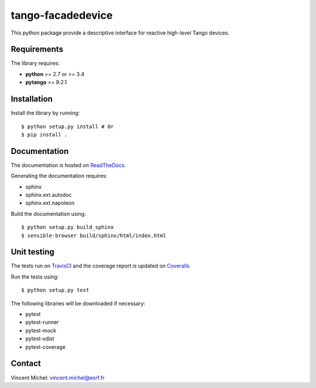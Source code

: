 tango-facadedevice
==================

|Doc Status|
|Build Status|
|Coverage Status|

This python package provide a descriptive interface for reactive high-level
Tango devices.


Requirements
------------

The library requires:

- **python** >= 2.7 or >= 3.4
- **pytango** >= 9.2.1


Installation
------------

Install the library by running::


    $ python setup.py install # Or
    $ pip install .


Documentation
-------------

The documentation is hosted on ReadTheDocs_.

Generating the documentation requires:

- sphinx
- sphinx.ext.autodoc
- sphinx.ext.napoleon

Build the documentation using::

    $ python setup.py build_sphinx
    $ sensible-browser build/sphinx/html/index.html


Unit testing
------------

The tests run on TravisCI_ and the coverage report is updated on Coveralls_

Run the tests using::

    $ python setup.py test

The following libraries will be downloaded if necessary:

- pytest
- pytest-runner
- pytest-mock
- pytest-xdist
- pytest-coverage


Contact
-------

Vincent Michel: vincent.michel@esrf.fr

.. |Doc Status| image:: http://readthedocs.org/projects/tango-facadedevice/badge/?version=latest
		:target: http://tango-facadedevice.readthedocs.io/en/latest/?badge=latest
		:alt:

.. |Build Status| image:: https://travis-ci.org/MaxIV-KitsControls/tango-facadedevice.svg?branch=master
                  :target: https://travis-ci.org/MaxIV-KitsControls/tango-facadedevice
                  :alt:

.. |Coverage Status| image:: https://coveralls.io/repos/github/MaxIV-KitsControls/tango-facadedevice/badge.svg?branch=master
                  :target: https://coveralls.io/github/MaxIV-KitsControls/tango-facadedevice?branch=master
                  :alt:

.. _ReadTheDocs: http://tango-facadedevice.readthedocs.io/en/latest
.. _TravisCI: https://travis-ci.org/MaxIV-KitsControls/tango-facadedevice
.. _Coveralls: https://coveralls.io/github/MaxIV-KitsControls/tango-facadedevice?branch=master

